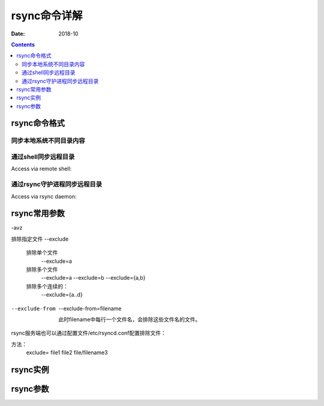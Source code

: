 
.. _rsync-cmdhelp:

==============================================================
rsync命令详解
==============================================================


:Date: 2018-10

.. contents::

rsync命令格式
==============================================================

同步本地系统不同目录内容
--------------------------------------------------------------

.. code-block:: bash
    :linenos:

    rsync [OPTION...] SRC... [DEST]

通过shell同步远程目录
--------------------------------------------------------------

Access via remote shell:

.. code-block:: bash
    :linenos:

    Pull: rsync [OPTION...] [USER@]HOST:SRC... [DEST]
    Push: rsync [OPTION...] SRC... [USER@]HOST:DEST

通过rsync守护进程同步远程目录
--------------------------------------------------------------

Access via rsync daemon:

.. code-block:: bash
    :linenos:

    Pull: rsync [OPTION...] [USER@]HOST::SRC... [DEST]
          rsync [OPTION...] rsync://[USER@]HOST[:PORT]/SRC... [DEST]
    Push: rsync [OPTION...] SRC... [USER@]HOST::DEST
          rsync [OPTION...] SRC... rsync://[USER@]HOST[:PORT]/DEST


rsync常用参数
==============================================================




-avz

排除指定文件
--exclude
    排除单个文件
        --exclude=a
    排除多个文件
        --exclude=a --exclude=b
        --exclude={a,b}
    排除多个连续的：
        --exclude={a..d}
--exclude-from
    --exclude-from=filename

    此时filename中每行一个文件名，会排除这些文件名的文件。


rsync服务端也可以通过配置文件/etc/rsyncd.conf配置排除文件：

方法：
    exclude= file1 file2 file/filename3


rsync实例
==============================================================




rsync参数
==============================================================



